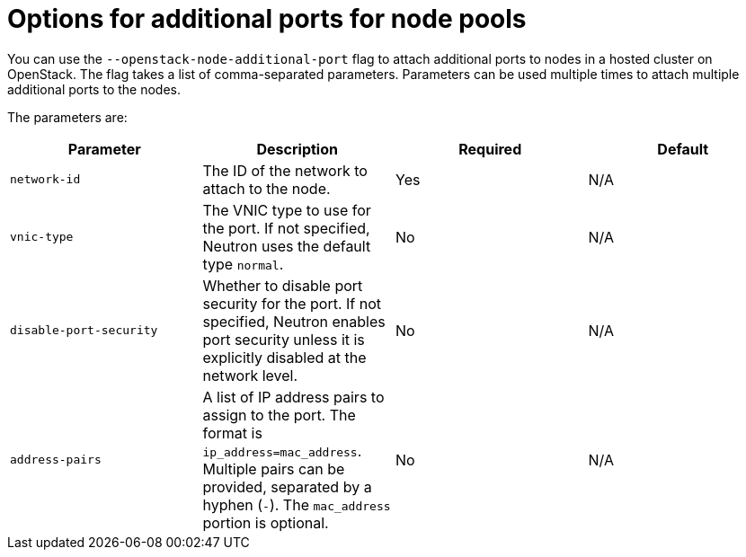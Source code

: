 // Module included in the following assemblies:
//
// * hosted_control_planes/hcp-manage/hcp-manage-openstack.adoc

:_mod-docs-content-type: REFERENCE
[id="hosted-clusters-openstack-addl-ports-options_{context}"]
= Options for additional ports for node pools

You can use the `--openstack-node-additional-port` flag to attach additional ports to nodes in a hosted cluster on OpenStack. The flag takes a list of comma-separated parameters. Parameters can be used multiple times to attach multiple additional ports to the nodes.

The parameters are:

|===
|Parameter|Description|Required|Default

|`network-id`
|The ID of the network to attach to the node.
|Yes
|N/A

|`vnic-type`
|The VNIC type to use for the port. If not specified, Neutron uses the default type `normal`.
|No
|N/A

|`disable-port-security`
|Whether to disable port security for the port. If not specified, Neutron enables port security unless it is explicitly disabled at the network level.
|No
|N/A

|`address-pairs`
|A list of IP address pairs to assign to the port. The format is `ip_address=mac_address`. Multiple pairs can be provided, separated by a hyphen (`-`). The `mac_address` portion is optional.
|No
|N/A
|===